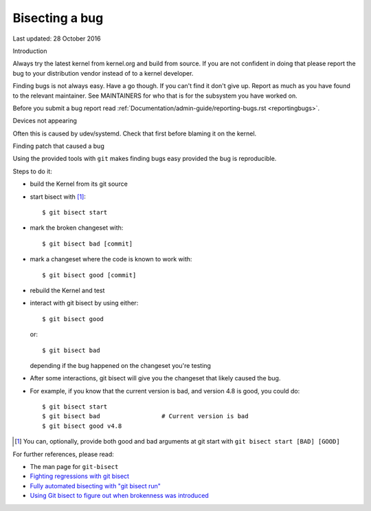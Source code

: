 Bisecting a bug
+++++++++++++++

Last updated: 28 October 2016

Introduction

Always try the latest kernel from kernel.org and build from source. If you are
not confident in doing that please report the bug to your distribution vendor
instead of to a kernel developer.

Finding bugs is not always easy. Have a go though. If you can't find it don't
give up. Report as much as you have found to the relevant maintainer. See
MAINTAINERS for who that is for the subsystem you have worked on.

Before you submit a bug report read
:ref:`Documentation/admin-guide/reporting-bugs.rst <reportingbugs>`.

Devices not appearing

Often this is caused by udev/systemd. Check that first before blaming it
on the kernel.

Finding patch that caused a bug

Using the provided tools with ``git`` makes finding bugs easy provided the bug
is reproducible.

Steps to do it:

- build the Kernel from its git source
- start bisect with [#f1]_::

	$ git bisect start

- mark the broken changeset with::

	$ git bisect bad [commit]

- mark a changeset where the code is known to work with::

	$ git bisect good [commit]

- rebuild the Kernel and test
- interact with git bisect by using either::

	$ git bisect good

  or::

	$ git bisect bad

  depending if the bug happened on the changeset you're testing
- After some interactions, git bisect will give you the changeset that
  likely caused the bug.

- For example, if you know that the current version is bad, and version
  4.8 is good, you could do::

           $ git bisect start
           $ git bisect bad                 # Current version is bad
           $ git bisect good v4.8


.. [#f1] You can, optionally, provide both good and bad arguments at git
	 start with ``git bisect start [BAD] [GOOD]``

For further references, please read:

- The man page for ``git-bisect``
- `Fighting regressions with git bisect <https://www.kernel.org/pub/software/scm/git/docs/git-bisect-lk2009.html>`_
- `Fully automated bisecting with "git bisect run" <https://lwn.net/Articles/317154>`_
- `Using Git bisect to figure out when brokenness was introduced <http://webchick.net/node/99>`_
